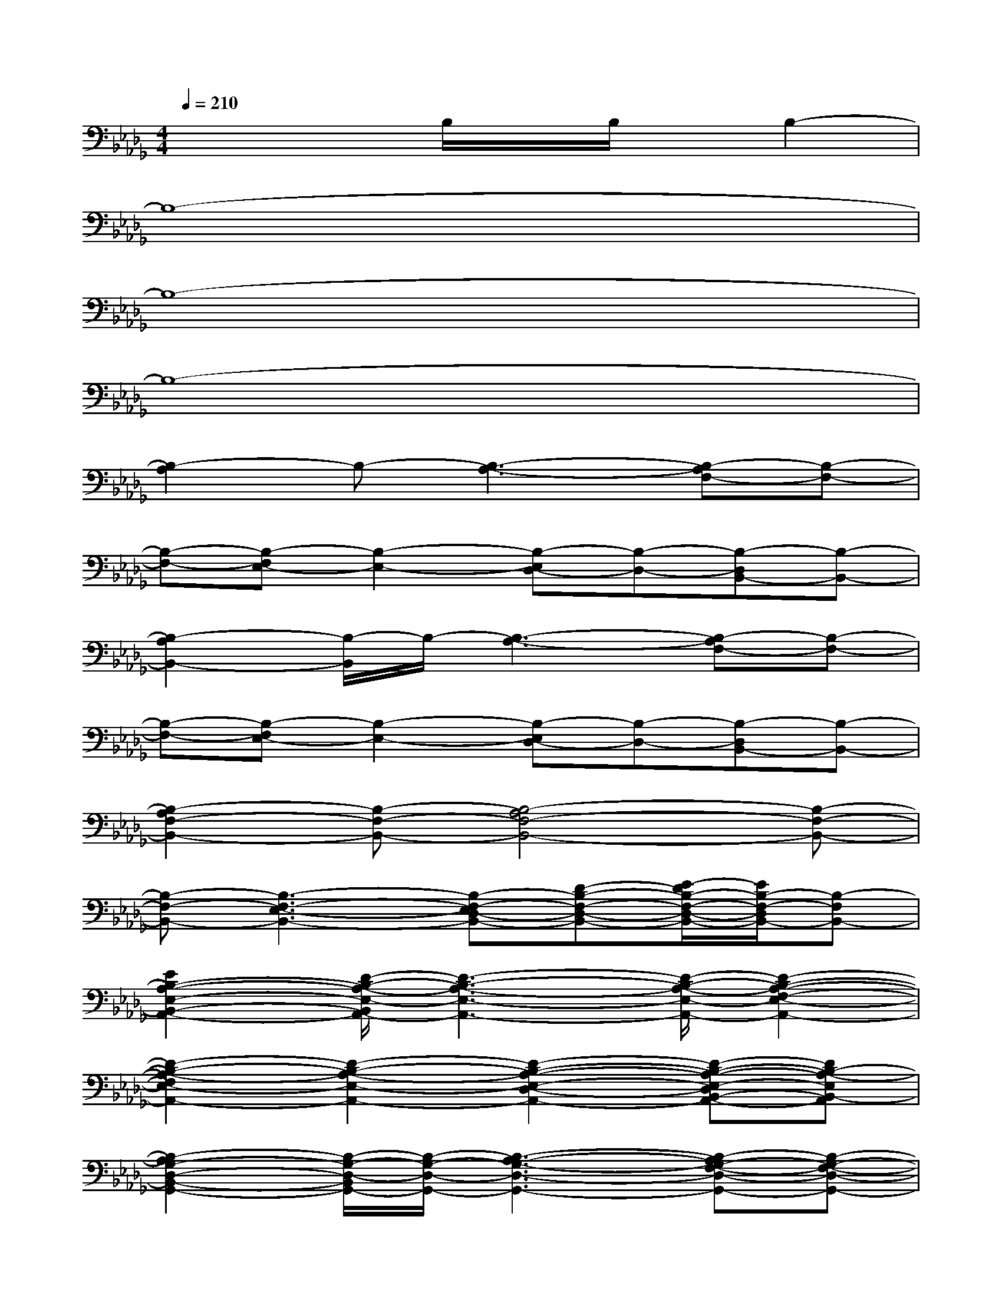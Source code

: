 X:1
T:
M:4/4
L:1/8
Q:1/4=210
K:Db%5flats
V:1
x4B,/2x/2B,/2x/2B,2-|
B,8-|
B,8-|
B,8-|
[B,2-A,2]B,-[B,3-A,3-][B,-A,F,-][B,-F,-]|
[B,-F,-][B,-F,E,-][B,2-E,2-][B,-E,D,-][B,-D,-][B,-D,B,,-][B,-B,,-]|
[B,2-A,2B,,2-][B,/2-B,,/2]B,/2-[B,3-A,3-][B,-A,F,-][B,-F,-]|
[B,-F,-][B,-F,E,-][B,2-E,2-][B,-E,D,-][B,-D,-][B,-D,B,,-][B,-B,,-]|
[B,2-A,2F,2-B,,2-][B,-F,-B,,-][B,4-A,4F,4-B,,4-][B,-F,-B,,-]|
[B,-F,-B,,-][B,3-F,3-E,3-B,,3-][B,-F,-E,D,-B,,-][D-B,-F,-D,-B,,-][E/2-D/2B,/2-F,/2-D,/2-B,,/2-][E/2B,/2-F,/2-D,/2B,,/2-][B,-F,B,,-]|
[E2B,2-A,2-E,2-B,,2-A,,2-][D/2-B,/2-A,/2-E,/2-B,,/2A,,/2-][D3-B,3-A,3-E,3-A,,3-][D/2-B,/2-A,/2-E,/2-A,,/2-][D2-B,2-A,2-F,2-E,2-A,,2-]|
[D2-B,2-A,2-F,2E,2-A,,2-][D2-B,2-A,2-E,2-A,,2-][D2-B,2-A,2-E,2-D,2-A,,2-][D-B,-A,-E,-D,B,,-A,,-][DB,-A,-E,B,,-A,,]|
[B,2-A,2G,2-D,2-B,,2-G,,2-][B,/2-G,/2-D,/2-B,,/2G,,/2-][B,/2-G,/2-D,/2-G,,/2-][B,3-A,3-G,3-D,3-G,,3-][B,-A,G,-F,-D,-G,,-][B,-G,-F,-D,-G,,-]|
[B,-G,-F,-D,-G,,-][B,-G,-F,E,-D,-G,,-][B,3-G,3-E,3D,3-G,,3-][B,-G,-D,-G,,-][B,2-G,2D,2B,,2-G,,2]|
[B,2-A,2E,2-B,,2-E,,2-][B,-E,-B,,-E,,-][B,3-A,3-E,3-B,,3-E,,3-][B,-A,F,-E,-B,,-E,,-][B,-F,-E,-B,,-E,,-]|
[B,2-F,2E,2-B,,2-E,,2-][B,2-E,2-B,,2-E,,2-][B,3-E,3-D,3B,,3-E,,3-][B,-E,B,,-E,,]
